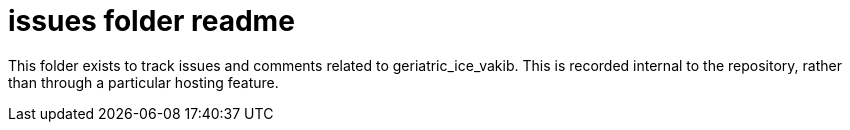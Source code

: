 
= issues folder readme

This folder exists to track issues and comments related to geriatric_ice_vakib. This is recorded internal to the repository, rather than through a particular hosting feature.





















